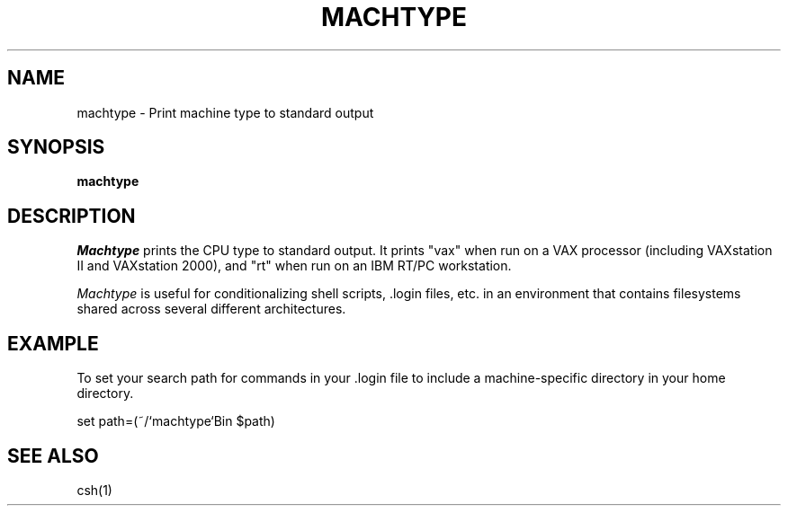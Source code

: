 .\"     -*- nroff -*- mode
.\"     $Source: /afs/dev.mit.edu/source/repository/athena/bin/machtype/machtype.1,v $
.\"     $Author: treese $
.\"     $Header: /afs/dev.mit.edu/source/repository/athena/bin/machtype/machtype.1,v 1.1 1987-08-02 21:31:34 treese Exp $

.TH MACHTYPE 1 "June 23, 1987"
.SH NAME
machtype \- Print machine type to standard output
.SH SYNOPSIS
.B machtype
.SH DESCRIPTION
.I Machtype
prints the CPU type to standard output.  It prints "vax" when run on a
VAX processor (including VAXstation II and VAXstation 2000), and "rt"
when run on an IBM RT/PC workstation.
.PP
.I Machtype
is useful for conditionalizing shell scripts, .login files, etc. in an
environment that contains filesystems shared across several different
architectures.
.PP
.SH EXAMPLE
To set your search path for commands in your .login file to include a
machine-specific directory in your home directory.
.PP
set path=(~/`machtype`Bin $path)
.SH SEE ALSO
csh(1)
